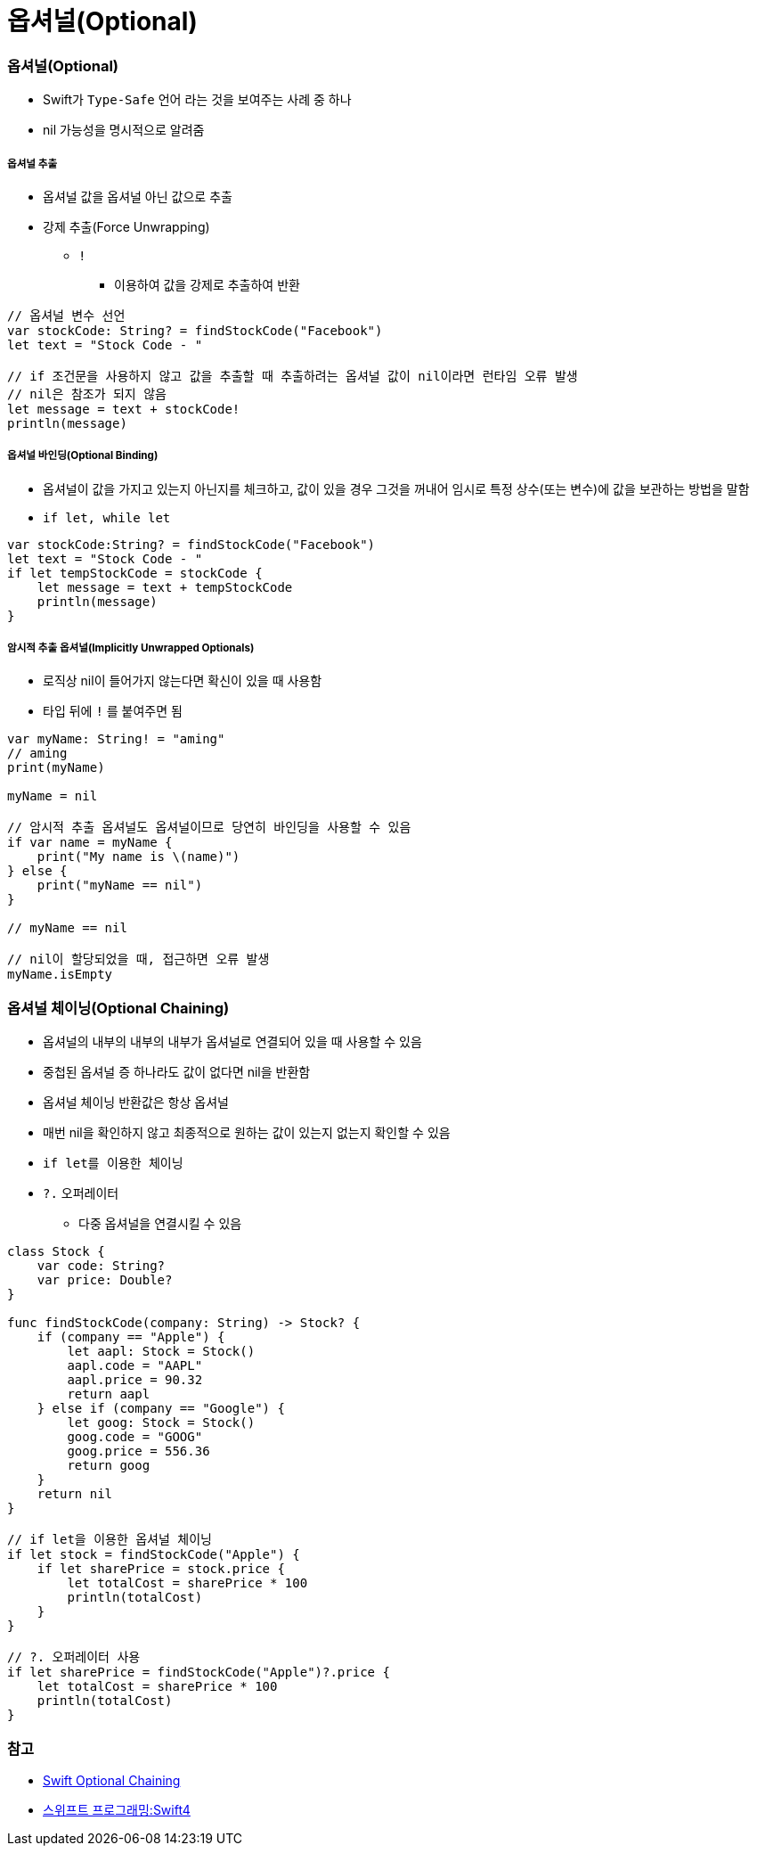 = 옵셔널(Optional)

=== 옵셔널(Optional)
* Swift가 `Type-Safe` 언어 라는 것을 보여주는 사례 중 하나
* nil 가능성을 명시적으로 알려줌

===== 옵셔널 추출
* 옵셔널 값을 옵셔널 아닌 값으로 추출
* 강제 추출(Force Unwrapping)
** `!` 
*** 이용하여 값을 강제로 추출하여 반환
    
[source, swift]    
----
// 옵셔널 변수 선언
var stockCode: String? = findStockCode("Facebook")
let text = "Stock Code - "

// if 조건문을 사용하지 않고 값을 추출할 때 추출하려는 옵셔널 값이 nil이라면 런타임 오류 발생
// nil은 참조가 되지 않음
let message = text + stockCode!
println(message)
----

===== 옵셔널 바인딩(Optional Binding)
* 옵셔널이 값을 가지고 있는지 아닌지를 체크하고, 값이 있을 경우 그것을 꺼내어 임시로 특정 상수(또는 변수)에 값을 보관하는 방법을 말함
* `if let, while let` 

[source, swift]    
----
var stockCode:String? = findStockCode("Facebook")
let text = "Stock Code - "
if let tempStockCode = stockCode {
    let message = text + tempStockCode
    println(message)
}
----

===== 암시적 추출 옵셔널(Implicitly Unwrapped Optionals)
* 로직상 nil이 들어가지 않는다면 확신이 있을 때 사용함
* 타입 뒤에 `!` 를 붙여주면 됨

[source, swift]    
----
var myName: String! = "aming"
// aming
print(myName)   

myName = nil

// 암시적 추출 옵셔널도 옵셔널이므로 당연히 바인딩을 사용할 수 있음
if var name = myName {
    print("My name is \(name)")
} else {
    print("myName == nil")
}

// myName == nil

// nil이 할당되었을 때, 접근하면 오류 발생
myName.isEmpty   
----

=== 옵셔널 체이닝(Optional Chaining)
* 옵셔널의 내부의 내부의 내부가 옵셔널로 연결되어 있을 때 사용할 수 있음
* 중첩된 옵셔널 증 하나라도 값이 없다면 nil을 반환함
* 옵셔널 체이닝 반환값은 항상 옵셔널
* 매번 nil을 확인하지 않고 최종적으로 원하는 값이 있는지 없는지 확인할 수 있음
* `if let를 이용한 체이닝`
* `?.` 오퍼레이터
** 다중 옵셔널을 연결시킬 수 있음

[source, swift]    
----
class Stock {
    var code: String?
    var price: Double?
}

func findStockCode(company: String) -> Stock? {
    if (company == "Apple") {
        let aapl: Stock = Stock()
        aapl.code = "AAPL"
        aapl.price = 90.32
        return aapl
    } else if (company == "Google") {
        let goog: Stock = Stock()
        goog.code = "GOOG"
        goog.price = 556.36
        return goog
    }
    return nil
}

// if let을 이용한 옵셔널 체이닝
if let stock = findStockCode("Apple") {
    if let sharePrice = stock.price {
        let totalCost = sharePrice * 100
        println(totalCost)
    }
}

// ?. 오퍼레이터 사용
if let sharePrice = findStockCode("Apple")?.price {
    let totalCost = sharePrice * 100
    println(totalCost)
}
----

=== 참고
* https://developer.apple.com/library/content/documentation/Swift/Conceptual/Swift_Programming_Language/OptionalChaining.html#//apple_ref/doc/uid/TP40014097-CH21-ID245[Swift Optional Chaining]
* http://www.kyobobook.co.kr/product/detailViewKor.laf?ejkGb=KOR&mallGb=KOR&barcode=9791162240052&orderClick=LAH&Kc=[스위프트 프로그래밍:Swift4]